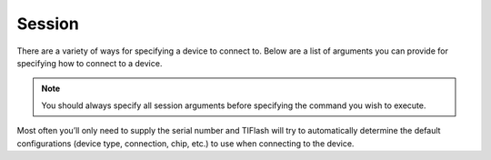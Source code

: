 .. _session:

Session
=======

There are a variety of ways for specifying a device to connect to.
Below are a list of arguments you can provide for specifying how to connect to
a device.

.. note:: You should always specify all session arguments before specifying the
    command you wish to execute.

Most often you’ll only need to supply the serial number and TIFlash will
try to automatically determine the default configurations (device type,
connection, chip, etc.) to use when connecting to the device.

.. argparse::
    :module: tiflash.core.__main__
    :func: generate_parser
    :prog: tiflash
    :nosubcommands:

